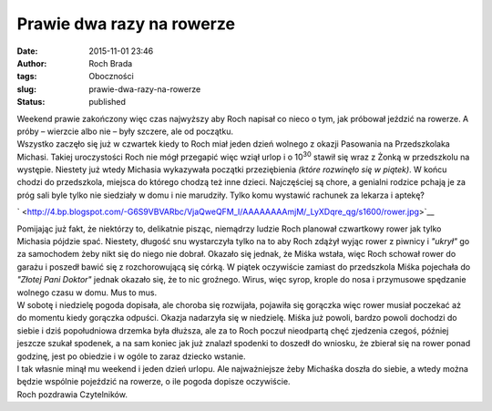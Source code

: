 Prawie dwa razy na rowerze
##########################
:date: 2015-11-01 23:46
:author: Roch Brada
:tags: Oboczności
:slug: prawie-dwa-razy-na-rowerze
:status: published

| Weekend prawie zakończony więc czas najwyższy aby Roch napisał co nieco o tym, jak próbował jeździć na rowerze. A próby – wierzcie albo nie – były szczere, ale od początku.
| Wszystko zaczęło się już w czwartek kiedy to Roch miał jeden dzień wolnego z okazji Pasowania na Przedszkolaka Michasi. Takiej uroczystości Roch nie mógł przegapić więc wziął urlop i o 10\ :sup:`30` stawił się wraz z Żonką w przedszkolu na występie. Niestety już wtedy Michasia wykazywała początki przeziębienia *(które rozwinęło się w piątek)*. W końcu chodzi do przedszkola, miejsca do którego chodzą też inne dzieci. Najczęściej są chore, a genialni rodzice pchają je za próg sali byle tylko nie siedziały w domu i nie marudziły. Tylko komu wystawić rachunek za lekarza i aptekę?

.. raw:: html

   <div class="separator" style="clear: both; text-align: center;">

.. raw:: html

   </div>

.. raw:: html

   <div class="separator" style="clear: both; text-align: center;">

` <http://4.bp.blogspot.com/-G6S9VBVARbc/VjaQweQFM_I/AAAAAAAAmjM/_LyXDqre_qg/s1600/rower.jpg>`__

.. raw:: html

   </div>

| Pomijając już fakt, że niektórzy to, delikatnie pisząc, niemądrzy ludzie Roch planował czwartkowy rower jak tylko Michasia pójdzie spać. Niestety, długość snu wystarczyła tylko na to aby Roch zdążył wyjąc rower z piwnicy i *"ukrył"* go za samochodem żeby nikt się do niego nie dobrał. Okazało się jednak, że Miśka wstała, więc Roch schował rower do garażu i poszedł bawić się z rozchorowującą się córką. W piątek oczywiście zamiast do przedszkola Miśka pojechała do *"Złotej Pani Doktor"* jednak okazało się, że to nic groźnego. Wirus, więc syrop, krople do nosa i przymusowe spędzanie wolnego czasu w domu. Mus to mus.
| W sobotę i niedzielę pogoda dopisała, ale choroba się rozwijała, pojawiła się gorączka więc rower musiał poczekać aż do momentu kiedy gorączka odpuści. Okazja nadarzyła się w niedzielę. Miśka już powoli, bardzo powoli dochodzi do siebie i dziś popołudniowa drzemka była dłuższa, ale za to Roch poczuł nieodpartą chęć zjedzenia czegoś, później jeszcze szukał spodenek, a na sam koniec jak już znalazł spodenki to doszedł do wniosku, że zbierał się na rower ponad godzinę, jest po obiedzie i w ogóle to zaraz dziecko wstanie.
| I tak własnie minął mu weekend i jeden dzień urlopu. Ale najważniejsze żeby Michaśka doszła do siebie, a wtedy można będzie wspólnie pojeździć na rowerze, o ile pogoda dopisze oczywiście.
| Roch pozdrawia Czytelników.

.. raw:: html

   </p>

